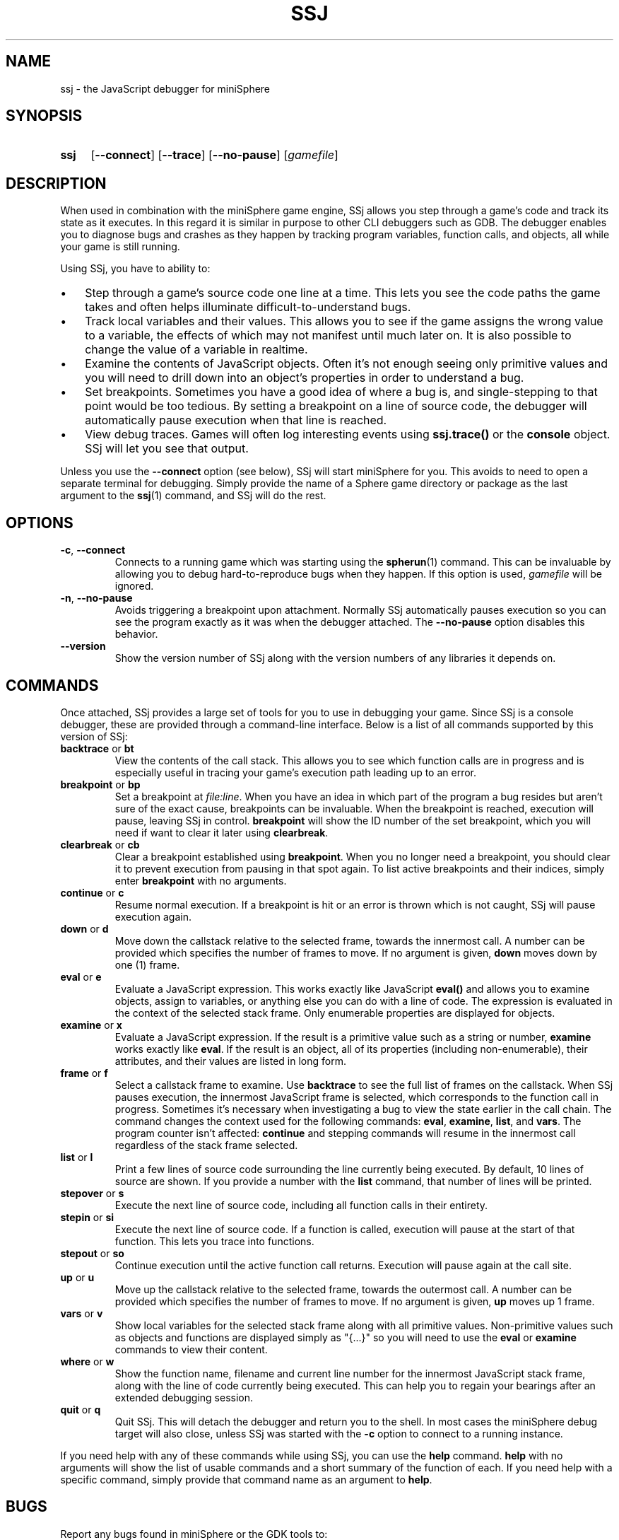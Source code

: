 .TH SSJ 1 "2020-08-12" "miniSphere 5.5.0" "Sphere Game Development Kit"
.SH NAME
ssj - the JavaScript debugger for miniSphere
.SH SYNOPSIS
.nh
.na
.TP 4
.B ssj
.RB [ \-\-connect ]
.RB [ \-\-trace ]
.RB [ \-\-no\-pause ]
.RI [ gamefile ]
.ad
.hy
.SH DESCRIPTION
When used in combination with the miniSphere game engine, SSj allows you step through a game's code and track its state as it executes.
In this regard it is similar in purpose to other CLI debuggers such as GDB.
The debugger enables you to diagnose bugs and crashes as they happen by tracking program variables, function calls, and objects, all while your game is still running.
.P
Using SSj, you have to ability to:
.IP \(bu 3
Step through a game's source code one line at a time.
This lets you see the code paths the game takes and often helps illuminate difficult-to-understand bugs.
.IP \(bu 3
Track local variables and their values.
This allows you to see if the game assigns the wrong value to a variable, the effects of which may not manifest until much later on.
It is also possible to change the value of a variable in realtime.
.IP \(bu 3
Examine the contents of JavaScript objects.
Often it's not enough seeing only primitive values and you will need to drill down into an object's properties in order to understand a bug.
.IP \(bu 3
Set breakpoints.
Sometimes you have a good idea of where a bug is, and single-stepping to that point would be too tedious.
By setting a breakpoint on a line of source code, the debugger will automatically pause execution when that line is reached.
.IP \(bu 3
View debug traces.
Games will often log interesting events using
.B ssj.trace()
or the
.B console
object.
SSj will let you see that output.
.P
Unless you use the
.B \-\-connect
option (see below), SSj will start miniSphere for you.
This avoids to need to open a separate terminal for debugging.
Simply provide the name of a Sphere game directory or package as the last argument to the
.BR ssj (1)
command, and SSj will do the rest.
.SH OPTIONS
.TP
.BR \-c ", " \-\-connect
Connects to a running game which was starting using the
.BR spherun (1)
command.
This can be invaluable by allowing you to debug hard-to-reproduce bugs when they happen.
If this option is used,
.I gamefile
will be ignored.
.TP
.BR \-n ", " \-\-no\-pause
Avoids triggering a breakpoint upon attachment.
Normally SSj automatically pauses execution so you can see the program exactly as it was when the debugger attached.
The
.B \-\-no\-pause
option disables this behavior.
.TP
.B \-\-version
Show the version number of SSj along with the version numbers of any libraries it depends on.
.SH COMMANDS
Once attached, SSj provides a large set of tools for you to use in debugging your game.
Since SSj is a console debugger, these are provided through a command-line interface.
Below is a list of all commands supported by this version of SSj:
.TP
.BR backtrace " or " bt
View the contents of the call stack.
This allows you to see which function calls are in progress and is especially useful in tracing your game's execution path leading up to an error.
.TP
.BR breakpoint " or " bp
Set a breakpoint at
.IR file:line .
When you have an idea in which part of the program a bug resides but aren't sure of the exact cause, breakpoints can be invaluable.
When the breakpoint is reached, execution will pause, leaving SSj in control.
.B breakpoint
will show the ID number of the set breakpoint, which you will need if want to clear it later using
.BR clearbreak .
.TP
.BR clearbreak " or " cb
Clear a breakpoint established using
.BR breakpoint .
When you no longer need a breakpoint, you should clear it to prevent execution from pausing in that spot again.
To list active breakpoints and their indices, simply enter
.B breakpoint
with no arguments.
.TP
.BR continue " or " c
Resume normal execution.
If a breakpoint is hit or an error is thrown which is not caught, SSj will pause execution again.
.TP
.BR down " or " d
Move down the callstack relative to the selected frame, towards the innermost call.
A number can be provided which specifies the number of frames to move.
If no argument is given,
.B down
moves down by one (1) frame.
.TP
.BR eval " or " e
Evaluate a JavaScript expression.
This works exactly like JavaScript
.B eval()
and allows you to examine objects, assign to variables, or anything else you can do with a line of code.
The expression is evaluated in the context of the selected stack frame.
Only enumerable properties are displayed for objects.
.TP
.BR examine " or " x
Evaluate a JavaScript expression.
If the result is a primitive value such as a string or number,
.B examine
works exactly like
.BR eval .
If the result is an object, all of its properties (including non-enumerable), their attributes, and their values are listed in long form.
.TP
.BR frame " or " f
Select a callstack frame to examine.
Use
.B backtrace
to see the full list of frames on the callstack.
When SSj pauses execution, the innermost JavaScript frame is selected, which corresponds to the function call in progress.
Sometimes it's necessary when investigating a bug to view the state earlier in the call chain.
The
.frame
command changes the context used for the following commands:
.BR eval ", " examine ", " list ", and " vars .
The program counter isn't affected:
.B continue
and stepping commands will resume in the innermost call regardless of the stack frame selected.
.TP
.BR list " or " l
Print a few lines of source code surrounding the line currently being executed.
By default, 10 lines of source are shown.  If you provide a number with the
.B list
command, that number of lines will be printed.
.TP
.BR stepover " or " s
Execute the next line of source code, including all function calls in their entirety.
.TP
.BR stepin " or " si
Execute the next line of source code.
If a function is called, execution will pause at the start of that function.
This lets you trace into functions.
.TP
.BR stepout " or " so
Continue execution until the active function call returns.
Execution will pause again at the call site.
.TP
.BR up " or " u
Move up the callstack relative to the selected frame, towards the outermost call.
A number can be provided which specifies the number of frames to move.
If no argument is given,
.B up
moves up 1 frame.
.TP
.BR vars " or " v
Show local variables for the selected stack frame along with all primitive values.
Non-primitive values such as objects and functions are displayed simply as "{...}" so you will need to use the
.BR eval " or " examine
commands to view their content.
.TP
.BR where " or " w
Show the function name, filename and current line number for the innermost JavaScript stack frame, along with the line of code currently being executed.
This can help you to regain your bearings after an extended debugging session.
.TP
.BR quit " or " q
Quit SSj.
This will detach the debugger and return you to the shell.
In most cases the miniSphere debug target will also close, unless SSj was started with the
.B -c
option to connect to a running instance.
.P
If you need help with any of these commands while using SSj, you can use the
.B help
command.
.B help
with no arguments will show the list of usable commands and a short summary of the function of each.
If you need help with a specific command, simply provide that command name as an argument to
.BR help .
.SH BUGS
Report any bugs found in miniSphere or the GDK tools to:
.br
.B Bruce Pascoe <fatcerberus@icloud.com>
.SH SEE ALSO
.BR spherun (1),
.BR cell (1)
